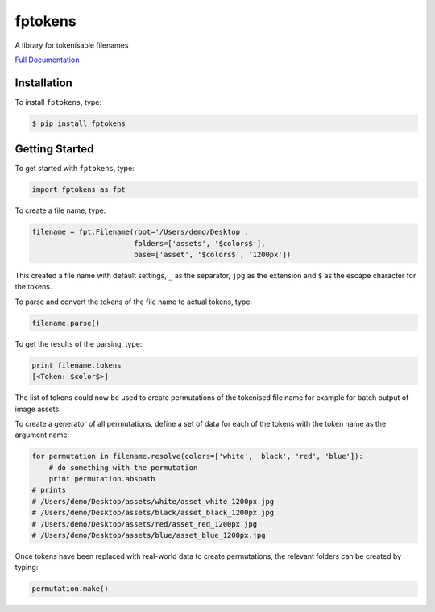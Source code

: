 fptokens
========

.. image:: https://img.shields.io/pypi/l/fptokens.svg
    :target: https://pypi.python.org/pypi/fptokens
.. image:: https://img.shields.io/pypi/pyversions/fptokens.svg
    :target: https://pypi.python.org/pypi/fptokens
.. image:: https://img.shields.io/pypi/v/fptokens.svg
    :target: https://pypi.python.org/pypi/fptokens
.. image:: https://img.shields.io/pypi/wheel/fptokens.svg
    :target: https://pypi.python.org/pypi/fptokens
.. image:: https://readthedocs.org/projects/fptokens/badge/?version=latest
    :target: https://readthedocs.org/projects/fptokens/?badge=latest
.. image:: https://travis-ci.org/florianeinfalt/fptokens.svg?branch=master
    :target: https://travis-ci.org/florianeinfalt/fptokens

A library for tokenisable filenames

`Full Documentation`_

Installation
------------

To install ``fptokens``, type:

.. code-block:: bash

    $ pip install fptokens

Getting Started
---------------

To get started with ``fptokens``, type:

.. code-block:: python

    import fptokens as fpt

To create a file name, type:

.. code-block:: python

    filename = fpt.Filename(root='/Users/demo/Desktop',
                            folders=['assets', '$colors$'],
                            base=['asset', '$colors$', '1200px'])

This created a file name with default settings, ``_`` as the separator,
``jpg`` as the extension and ``$`` as the escape character for the tokens.

To parse and convert the tokens of the file name to actual tokens, type:

.. code-block:: python

    filename.parse()

To get the results of the parsing, type:

.. code-block:: python

    print filename.tokens
    [<Token: $color$>]

The list of tokens could now be used to create permutations of the tokenised
file name for example for batch output of image assets.

To create a generator of all permutations, define a set of data for each of the
tokens with the token name as the argument name:

.. code-block:: python

    for permutation in filename.resolve(colors=['white', 'black', 'red', 'blue']):
        # do something with the permutation
        print permutation.abspath
    # prints
    # /Users/demo/Desktop/assets/white/asset_white_1200px.jpg
    # /Users/demo/Desktop/assets/black/asset_black_1200px.jpg
    # /Users/demo/Desktop/assets/red/asset_red_1200px.jpg
    # /Users/demo/Desktop/assets/blue/asset_blue_1200px.jpg

Once tokens have been replaced with real-world data to create permutations,
the relevant folders can be created by typing:

.. code-block:: python

    permutation.make()

.. _Full Documentation: http://fptokens.readthedocs.io/en/latest/
